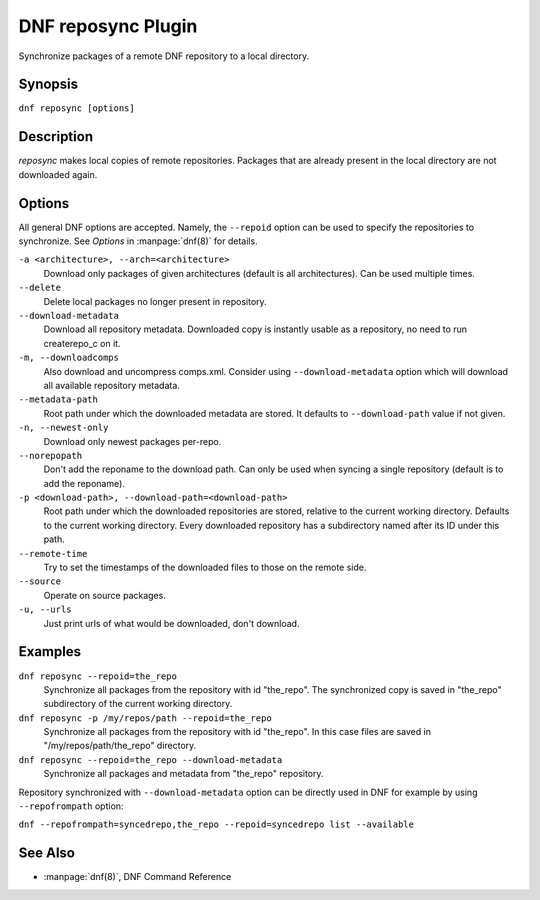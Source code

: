 ..
  Copyright (C) 2014  Red Hat, Inc.

  This copyrighted material is made available to anyone wishing to use,
  modify, copy, or redistribute it subject to the terms and conditions of
  the GNU General Public License v.2, or (at your option) any later version.
  This program is distributed in the hope that it will be useful, but WITHOUT
  ANY WARRANTY expressed or implied, including the implied warranties of
  MERCHANTABILITY or FITNESS FOR A PARTICULAR PURPOSE.  See the GNU General
  Public License for more details.  You should have received a copy of the
  GNU General Public License along with this program; if not, write to the
  Free Software Foundation, Inc., 51 Franklin Street, Fifth Floor, Boston, MA
  02110-1301, USA.  Any Red Hat trademarks that are incorporated in the
  source code or documentation are not subject to the GNU General Public
  License and may only be used or replicated with the express permission of
  Red Hat, Inc.

====================
DNF reposync Plugin
====================

Synchronize packages of a remote DNF repository to a local directory.

--------
Synopsis
--------

``dnf reposync [options]``

-----------
Description
-----------

`reposync` makes local copies of remote repositories. Packages that are already present in the local directory are not downloaded again.

-------
Options
-------

All general DNF options are accepted. Namely, the ``--repoid`` option can be used to specify the repositories to synchronize. See `Options` in :manpage:`dnf(8)` for details.

``-a <architecture>, --arch=<architecture>``
    Download only packages of given architectures (default is all architectures). Can be used multiple times.

``--delete``
    Delete local packages no longer present in repository.

``--download-metadata``
    Download all repository metadata. Downloaded copy is instantly usable as a repository, no need to run createrepo_c on it.

``-m, --downloadcomps``
    Also download and uncompress comps.xml. Consider using ``--download-metadata`` option which will download all available repository metadata.

``--metadata-path``
    Root path under which the downloaded metadata are stored. It defaults to ``--download-path`` value if not given.

``-n, --newest-only``
    Download only newest packages per-repo.

``--norepopath``
    Don't add the reponame to the download path. Can only be used when syncing a single repository (default is to add the reponame).

``-p <download-path>, --download-path=<download-path>``
    Root path under which the downloaded repositories are stored, relative to the current working directory. Defaults to the current working directory. Every downloaded repository has a subdirectory named after its ID under this path.

``--remote-time``
    Try to set the timestamps of the downloaded files to those on the remote side.

``--source``
    Operate on source packages.

``-u, --urls``
    Just print urls of what would be downloaded, don't download.


--------
Examples
--------

``dnf reposync --repoid=the_repo``
    Synchronize all packages from the repository with id "the_repo". The synchronized copy is saved in "the_repo" subdirectory of the current working directory.

``dnf reposync -p /my/repos/path --repoid=the_repo``
    Synchronize all packages from the repository with id "the_repo". In this case files are saved in "/my/repos/path/the_repo" directory.

``dnf reposync --repoid=the_repo --download-metadata``
    Synchronize all packages and metadata from "the_repo" repository.

Repository synchronized with ``--download-metadata`` option can be directly used in DNF for example by using ``--repofrompath`` option:

``dnf --repofrompath=syncedrepo,the_repo --repoid=syncedrepo list --available``


--------
See Also
--------

* :manpage:`dnf(8)`, DNF Command Reference
